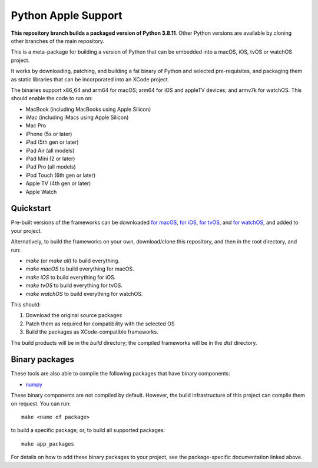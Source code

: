 Python Apple Support
====================

**This repository branch builds a packaged version of Python 3.8.11**.
Other Python versions are available by cloning other branches of the main
repository.

This is a meta-package for building a version of Python that can be embedded
into a macOS, iOS, tvOS or watchOS project.

It works by downloading, patching, and building a fat binary of Python and
selected pre-requisites, and packaging them as static libraries that can be
incorporated into an XCode project.

The binaries support x86_64 and arm64 for macOS; arm64 for iOS and appleTV
devices; and armv7k for watchOS. This should enable the code to run on:

* MacBook (including MacBooks using Apple Silicon)
* iMac (including iMacs using Apple Silicon)
* Mac Pro
* iPhone (5s or later)
* iPad (5th gen or later)
* iPad Air (all models)
* iPad Mini (2 or later)
* iPad Pro (all models)
* iPod Touch (6th gen or later)
* Apple TV (4th gen or later)
* Apple Watch

Quickstart
----------

Pre-built versions of the frameworks can be downloaded `for macOS`_, `for
iOS`_, `for tvOS`_, and `for watchOS`_, and added to your project.

Alternatively, to build the frameworks on your own, download/clone this
repository, and then in the root directory, and run:

* `make` (or `make all`) to build everything.
* `make macOS` to build everything for macOS.
* `make iOS` to build everything for iOS.
* `make tvOS` to build everything for tvOS.
* `make watchOS` to build everything for watchOS.

This should:

1. Download the original source packages
2. Patch them as required for compatibility with the selected OS
3. Build the packages as XCode-compatible frameworks.

The build products will be in the `build` directory; the compiled frameworks
will be in the `dist` directory.

Binary packages
---------------

These tools are also able to compile the following packages that have binary
components:

* `numpy <patch/numpy/README.rst>`__

These binary components are not compiled by default. However, the build
infrastructure of this project can compile them on request. You can run::

    make <name of package>

to build a specific package; or, to build all supported packages::

    make app_packages

For details on how to add these binary packages to your project, see the
package-specific documentation linked above.

.. _for macOS: https://briefcase-support.org/python?platform=macOS&version=3.8
.. _for iOS: https://briefcase-support.org/python?platform=iOS&version=3.8
.. _for tvOS: https://briefcase-support.org/python?platform=tvOS&version=3.8
.. _for watchOS: https://briefcase-support.org/python?platform=watchOS&version=3.8
